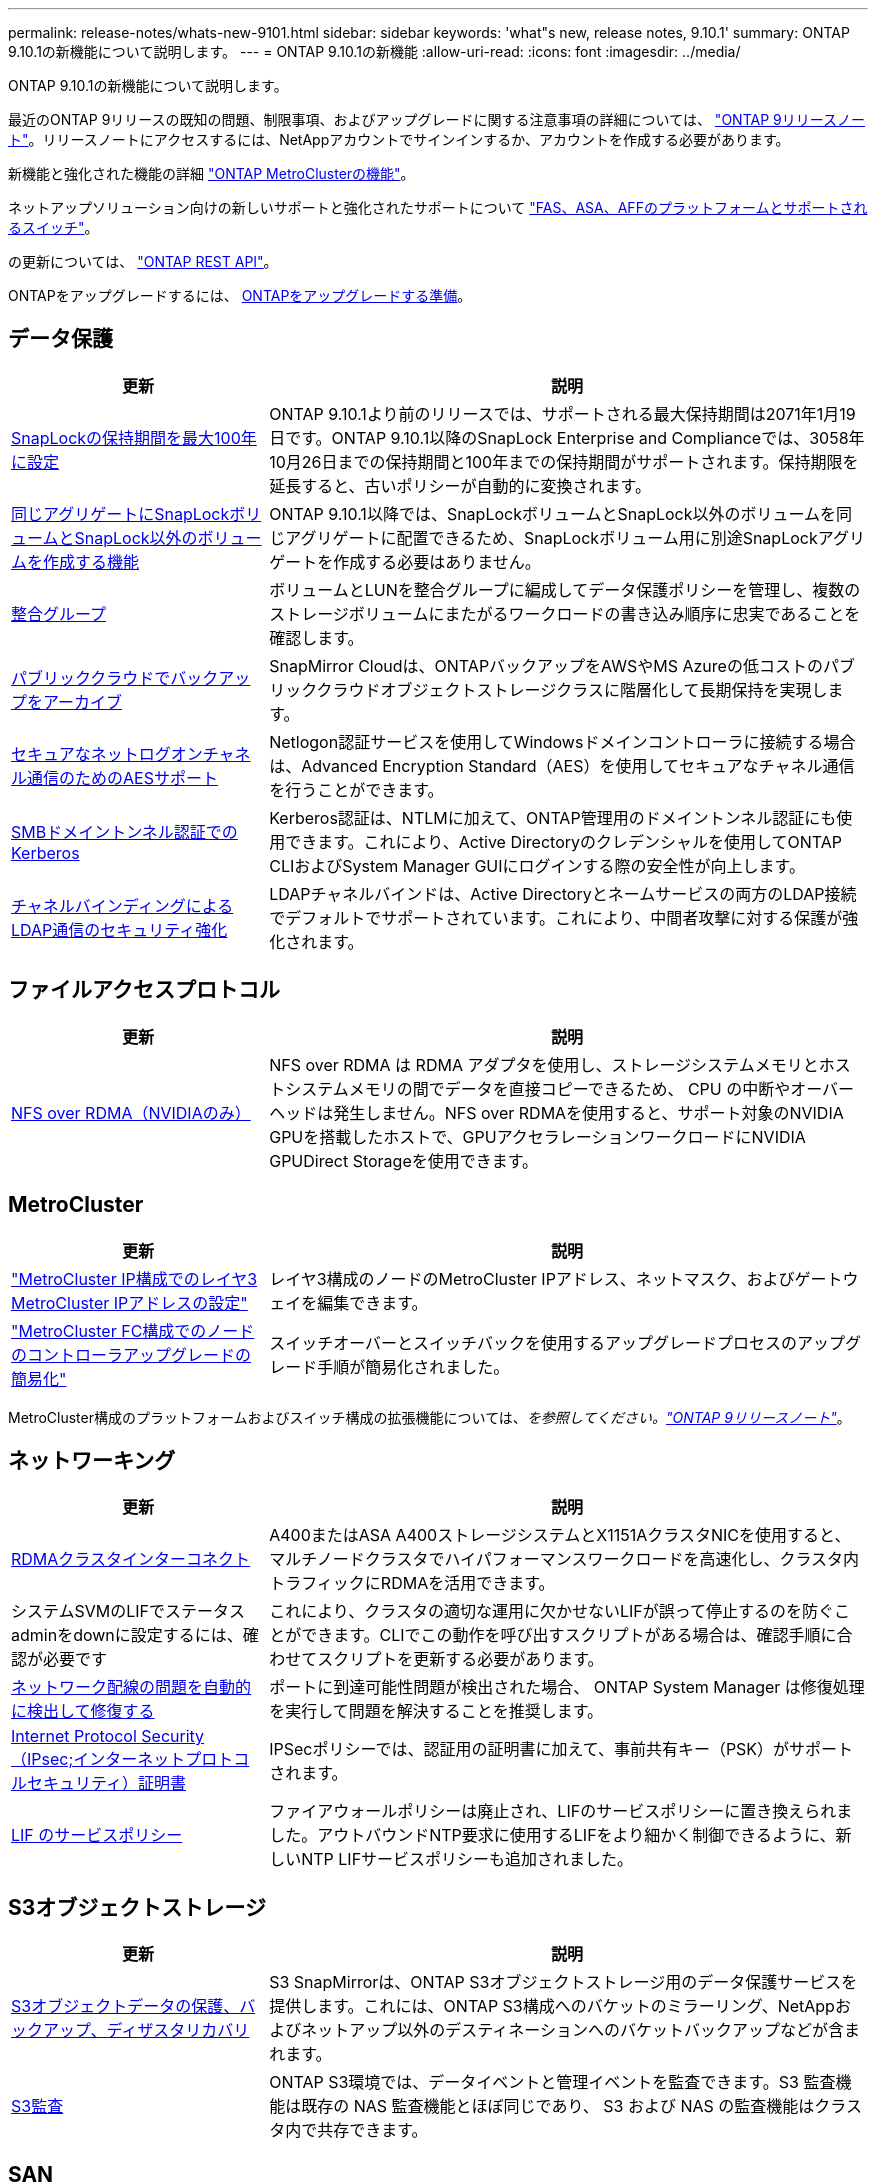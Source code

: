 ---
permalink: release-notes/whats-new-9101.html 
sidebar: sidebar 
keywords: 'what"s new, release notes, 9.10.1' 
summary: ONTAP 9.10.1の新機能について説明します。 
---
= ONTAP 9.10.1の新機能
:allow-uri-read: 
:icons: font
:imagesdir: ../media/


[role="lead"]
ONTAP 9.10.1の新機能について説明します。

最近のONTAP 9リリースの既知の問題、制限事項、およびアップグレードに関する注意事項の詳細については、 https://library.netapp.com/ecm/ecm_download_file/ECMLP2492508["ONTAP 9リリースノート"^]。リリースノートにアクセスするには、NetAppアカウントでサインインするか、アカウントを作成する必要があります。

新機能と強化された機能の詳細 https://docs.netapp.com/us-en/ontap-metrocluster/releasenotes/mcc-new-features.html["ONTAP MetroClusterの機能"^]。

ネットアップソリューション向けの新しいサポートと強化されたサポートについて https://docs.netapp.com/us-en/ontap-systems/whats-new.html["FAS、ASA、AFFのプラットフォームとサポートされるスイッチ"^]。

の更新については、 https://docs.netapp.com/us-en/ontap-automation/whats_new.html["ONTAP REST API"^]。

ONTAPをアップグレードするには、 xref:../upgrade/prepare.html[ONTAPをアップグレードする準備]。



== データ保護

[cols="30%,70%"]
|===
| 更新 | 説明 


| xref:../snaplock/set-retention-period-task.html[SnapLockの保持期間を最大100年に設定] | ONTAP 9.10.1より前のリリースでは、サポートされる最大保持期間は2071年1月19日です。ONTAP 9.10.1以降のSnapLock Enterprise and Complianceでは、3058年10月26日までの保持期間と100年までの保持期間がサポートされます。保持期限を延長すると、古いポリシーが自動的に変換されます。 


| xref:../snaplock/set-retention-period-task.html[同じアグリゲートにSnapLockボリュームとSnapLock以外のボリュームを作成する機能] | ONTAP 9.10.1以降では、SnapLockボリュームとSnapLock以外のボリュームを同じアグリゲートに配置できるため、SnapLockボリューム用に別途SnapLockアグリゲートを作成する必要はありません。 


| xref:../consistency-groups/index.html[整合グループ] | ボリュームとLUNを整合グループに編成してデータ保護ポリシーを管理し、複数のストレージボリュームにまたがるワークロードの書き込み順序に忠実であることを確認します。 


| xref:../concepts/snapmirror-cloud-backups-object-store-concept.html[パブリッククラウドでバックアップをアーカイブ] | SnapMirror Cloudは、ONTAPバックアップをAWSやMS Azureの低コストのパブリッククラウドオブジェクトストレージクラスに階層化して長期保持を実現します。 


| xref:../authentication/enable-ad-users-groups-access-cluster-svm-task.html[セキュアなネットログオンチャネル通信のためのAESサポート] | Netlogon認証サービスを使用してWindowsドメインコントローラに接続する場合は、Advanced Encryption Standard（AES）を使用してセキュアなチャネル通信を行うことができます。 


| xref:../authentication/configure-authentication-tunnel-task.html[SMBドメイントンネル認証でのKerberos] | Kerberos認証は、NTLMに加えて、ONTAP管理用のドメイントンネル認証にも使用できます。これにより、Active Directoryのクレデンシャルを使用してONTAP CLIおよびSystem Manager GUIにログインする際の安全性が向上します。 


| xref:../nfs-config/using-ldap-concept.html[チャネルバインディングによるLDAP通信のセキュリティ強化] | LDAPチャネルバインドは、Active Directoryとネームサービスの両方のLDAP接続でデフォルトでサポートされています。これにより、中間者攻撃に対する保護が強化されます。 
|===


== ファイルアクセスプロトコル

[cols="30%,70%"]
|===
| 更新 | 説明 


| xref:../nfs-rdma/index.html[NFS over RDMA（NVIDIAのみ）] | NFS over RDMA は RDMA アダプタを使用し、ストレージシステムメモリとホストシステムメモリの間でデータを直接コピーできるため、 CPU の中断やオーバーヘッドは発生しません。NFS over RDMAを使用すると、サポート対象のNVIDIA GPUを搭載したホストで、GPUアクセラレーションワークロードにNVIDIA GPUDirect Storageを使用できます。 
|===


== MetroCluster

[cols="30%,70%"]
|===
| 更新 | 説明 


| link:https://docs.netapp.com/us-en/ontap-metrocluster/install-ip/task_modify_ip_netmask_gateway_properties.html["MetroCluster IP構成でのレイヤ3 MetroCluster IPアドレスの設定"^] | レイヤ3構成のノードのMetroCluster IPアドレス、ネットマスク、およびゲートウェイを編集できます。 


| link:https://docs.netapp.com/us-en/ontap-metrocluster/upgrade/task_upgrade_controllers_in_a_four_node_fc_mcc_us_switchover_and_switchback_mcc_fc_4n_cu.html["MetroCluster FC構成でのノードのコントローラアップグレードの簡易化"^] | スイッチオーバーとスイッチバックを使用するアップグレードプロセスのアップグレード手順が簡易化されました。 
|===
MetroCluster構成のプラットフォームおよびスイッチ構成の拡張機能については、_を参照してください。link:https://library.netapp.com/ecm/ecm_download_file/ECMLP2492508["ONTAP 9リリースノート"^]_。



== ネットワーキング

[cols="30%,70%"]
|===
| 更新 | 説明 


| xref:../concepts/rdma-concept.html[RDMAクラスタインターコネクト] | A400またはASA A400ストレージシステムとX1151AクラスタNICを使用すると、マルチノードクラスタでハイパフォーマンスワークロードを高速化し、クラスタ内トラフィックにRDMAを活用できます。 


| システムSVMのLIFでステータスadminをdownに設定するには、確認が必要です  a| 
これにより、クラスタの適切な運用に欠かせないLIFが誤って停止するのを防ぐことができます。CLIでこの動作を呼び出すスクリプトがある場合は、確認手順に合わせてスクリプトを更新する必要があります。



| xref:../networking/auto-detect-wiring-issues-task.html[ネットワーク配線の問題を自動的に検出して修復する] | ポートに到達可能性問題が検出された場合、 ONTAP System Manager は修復処理を実行して問題を解決することを推奨します。 


| xref:../networking/configure_ip_security_@ipsec@_over_wire_encryption.html[Internet Protocol Security（IPsec;インターネットプロトコルセキュリティ）証明書] | IPSecポリシーでは、認証用の証明書に加えて、事前共有キー（PSK）がサポートされます。 


| xref:../networking/lifs_and_service_policies96.html[LIF のサービスポリシー] | ファイアウォールポリシーは廃止され、LIFのサービスポリシーに置き換えられました。アウトバウンドNTP要求に使用するLIFをより細かく制御できるように、新しいNTP LIFサービスポリシーも追加されました。 
|===


== S3オブジェクトストレージ

[cols="30%,70%"]
|===
| 更新 | 説明 


| xref:../s3-snapmirror/index.html[S3オブジェクトデータの保護、バックアップ、ディザスタリカバリ] | S3 SnapMirrorは、ONTAP S3オブジェクトストレージ用のデータ保護サービスを提供します。これには、ONTAP S3構成へのバケットのミラーリング、NetAppおよびネットアップ以外のデスティネーションへのバケットバックアップなどが含まれます。 


| xref:../s3-audit/index.html[S3監査] | ONTAP S3環境では、データイベントと管理イベントを監査できます。S3 監査機能は既存の NAS 監査機能とほぼ同じであり、 S3 および NAS の監査機能はクラスタ内で共存できます。 
|===


== SAN

[cols="30%,70%"]
|===
| 更新 | 説明 


| xref:../nvme/resize-namespace-task.html[NVMe ネームスペース] | ONTAP CLIを使用して、ネームスペースのサイズを拡張または縮小できます。System Managerを使用して、ネームスペースのサイズを拡張できます。 


| xref:../concept_nvme_provision_overview.html[TCPでのNVMeプロトコルのサポート] | NVMe（Non-Volatile Memory Express）プロトコルは、TCPネットワーク経由のSAN環境で使用できます。 
|===


== セキュリティ

[cols="30%,70%"]
|===
| 更新 | 説明 


| xref:../anti-ransomware/index.html[自律的なランサムウェア防御] | 自律型ランサムウェア対策は、NAS環境でのワークロード分析を使用して、ランサムウェア攻撃を示す可能性のある異常なアクティビティについてアラートを生成します。Autonomous Ransomware Protectionは、スケジュールされたSnapshotコピーからの既存の保護に加えて、攻撃が検出されたときにSnapshotバックアップを自動的に作成します。 


| xref:../encryption-at-rest/manage-keys-azure-google-task.html[暗号化キー管理] | Azure Key VaultとGoogle Cloud Platform Key Management Serviceを使用して、ONTAPキーを格納、保護、利用し、キーの管理とアクセスを合理化します。 
|===


== ストレージ効率

[cols="30%,70%"]
|===
| 更新 | 説明 


| xref:../volumes/enable-temperature-sensitive-efficiency-concept.html[温度に基づくストレージ効率] | 新規または既存のAFFボリュームでは、「デフォルト」モードまたは「効率的」モードのいずれかを使用して、温度に基づくStorage Efficiencyを有効にすることができます。 


| xref:../svm-migrate/index.html[クラスタ間でSVMを無停止で移動する機能] | 負荷分散、パフォーマンスの向上、機器のアップグレード、データセンターの移行のために、ソースからデスティネーションへの物理AFFクラスタ間でSVMを再配置できます。 
|===


== ストレージリソース管理の機能拡張

[cols="30%,70%"]
|===
| 更新 | 説明 


| xref:../task_nas_file_system_analytics_view.html[ファイルシステム分析（FSA）によるホットオブジェクトのアクティビティ追跡] | システムパフォーマンスの評価を改善するために、FSAはホットオブジェクト（ファイル、ディレクトリ、ユーザ、およびトラフィックとスループットが最も多いクライアント）を特定できます。 


| xref:../flexcache/global-file-locking-task.html[グローバルファイル読み取りロック] | 移行中のすべてのキャッシュとオリジンで、単一ポイントから読み取りロックを有効にします。 


| xref:../flexcache/supported-unsupported-features-concept.html[NFSv4でのFlexCacheのサポート] | FlexCacheでは、NFSv4プロトコルがサポートされます。 


| xref:../flexgroup/supported-unsupported-config-concept.html[既存のFlexGroupボリュームからクローンを作成する] | 既存のFlexGroupボリュームを使用してFlexCloneボリュームを作成できます。 


| xref:../flexgroup/supported-unsupported-config-concept.html[SVMディザスタリカバリソースでFlexVolボリュームをFlexGroupに変換する] | FlexVolボリュームは、SVMディザスタリカバリソース内のFlexGroupボリュームに変換できます。 
|===


== SVM管理の機能拡張

[cols="30%,70%"]
|===
| 更新 | 説明 


| xref:../svm-migrate/index.html[クラスタ間でのSVMの無停止での移動] | 負荷分散、パフォーマンスの向上、機器のアップグレード、データセンターの移行のために、ソースからデスティネーションへの物理AFFクラスタ間でSVMを再配置できます。 
|===


== System Manager の略

[cols="30%,70%"]
|===
| 更新 | 説明 


| xref:../task_admin_view_submit_support_cases.html[System Managerのログでパフォーマンステレメトリログを有効にする] | 管理者は、System Managerでパフォーマンスに問題が発生した場合にテレメトリログを有効にしてから、サポートに連絡して問題の分析を依頼できます。 


| xref:../system-admin/manage-licenses-concept.html[NetAppライセンスファイル] | すべてのライセンスキーは、個別の28文字のライセンスキーではなくNetAppライセンスファイルとして提供されるため、1つのファイルを使用して複数の機能のライセンスを取得できます。 


| xref:../task_admin_update_firmware.html[ファームウェアを自動的に更新します] | System Manager管理者は、ファームウェアを自動的に更新するようにONTAPを設定できます。 


| xref:../task_admin_monitor_risks.html[リスク軽減のための推奨事項をレビューし、Active IQによって報告されるリスクを承認する] | System Managerユーザは、Active IQによって報告されるリスクを確認し、リスクの軽減に関する推奨事項を確認できます。9.10.1以降では、リスクを承認することもできます。 


| xref:../error-messages/configure-ems-events-send-email-task.html[管理者によるEMSイベント通知の受信を設定する] | System Manager管理者は、Event Management System（EMS；イベント管理システム）イベント通知の配信方法を設定して、対応が必要なシステムの問題を通知することができます。 


| xref:../authentication/manage-certificates-sm-task.html[証明書を管理します] | System Manager管理者は、信頼された認証局、クライアント/サーバ証明書、およびローカル（オンボード）認証局を管理できます。 


| xref:../concept_capacity_measurements_in_sm.html[System Managerを使用して、過去の容量使用状況を表示し、将来の容量ニーズを予測] | Active IQとSystem Managerが統合されているため、管理者はクラスタの容量使用状況の履歴データを表示できます。 


| xref:../task_cloud_backup_data_using_cbs.html[System Managerを使用して、Cloud Backup Serviceを使用してStorageGRIDにデータをバックアップする] | Cloud Managerをオンプレミスに導入している場合は、Cloud Backup Service管理者がStorageGRIDにバックアップできます。AWSまたはAzureでCloud Backup Serviceを使用してオブジェクトをアーカイブすることもできます。 


| 操作性の向上  a| 
ONTAP 9.10.1以降では、次のことが可能になります。

* 親ボリュームではなくLUNにQoSポリシーを割り当てる（VMware、Linux、Windows）
* LUN QoS ポリシーグループを編集します
* LUN を移動します
* LUN をオフラインにします
* ONTAPイメージのローリングアップグレードを実行する
* ポートセットを作成してigroupにバインドする
* ネットワーク配線の問題を自動的に検出して修復する
* Snapshot コピーディレクトリへのクライアントアクセスを有効または無効にします
* Snapshot コピーを削除する前に再利用可能なスペースを計算します
* SMBキョウユウノケイソクテキカヨウセイノフィールドヘンコウヘノアクセス
* より正確な表示単位を使用した容量測定値の表示
* WindowsとLinuxのホスト固有のユーザとグループの管理
* AutoSupport設定を管理します。
* 個別の操作でボリュームのサイズを変更する


|===